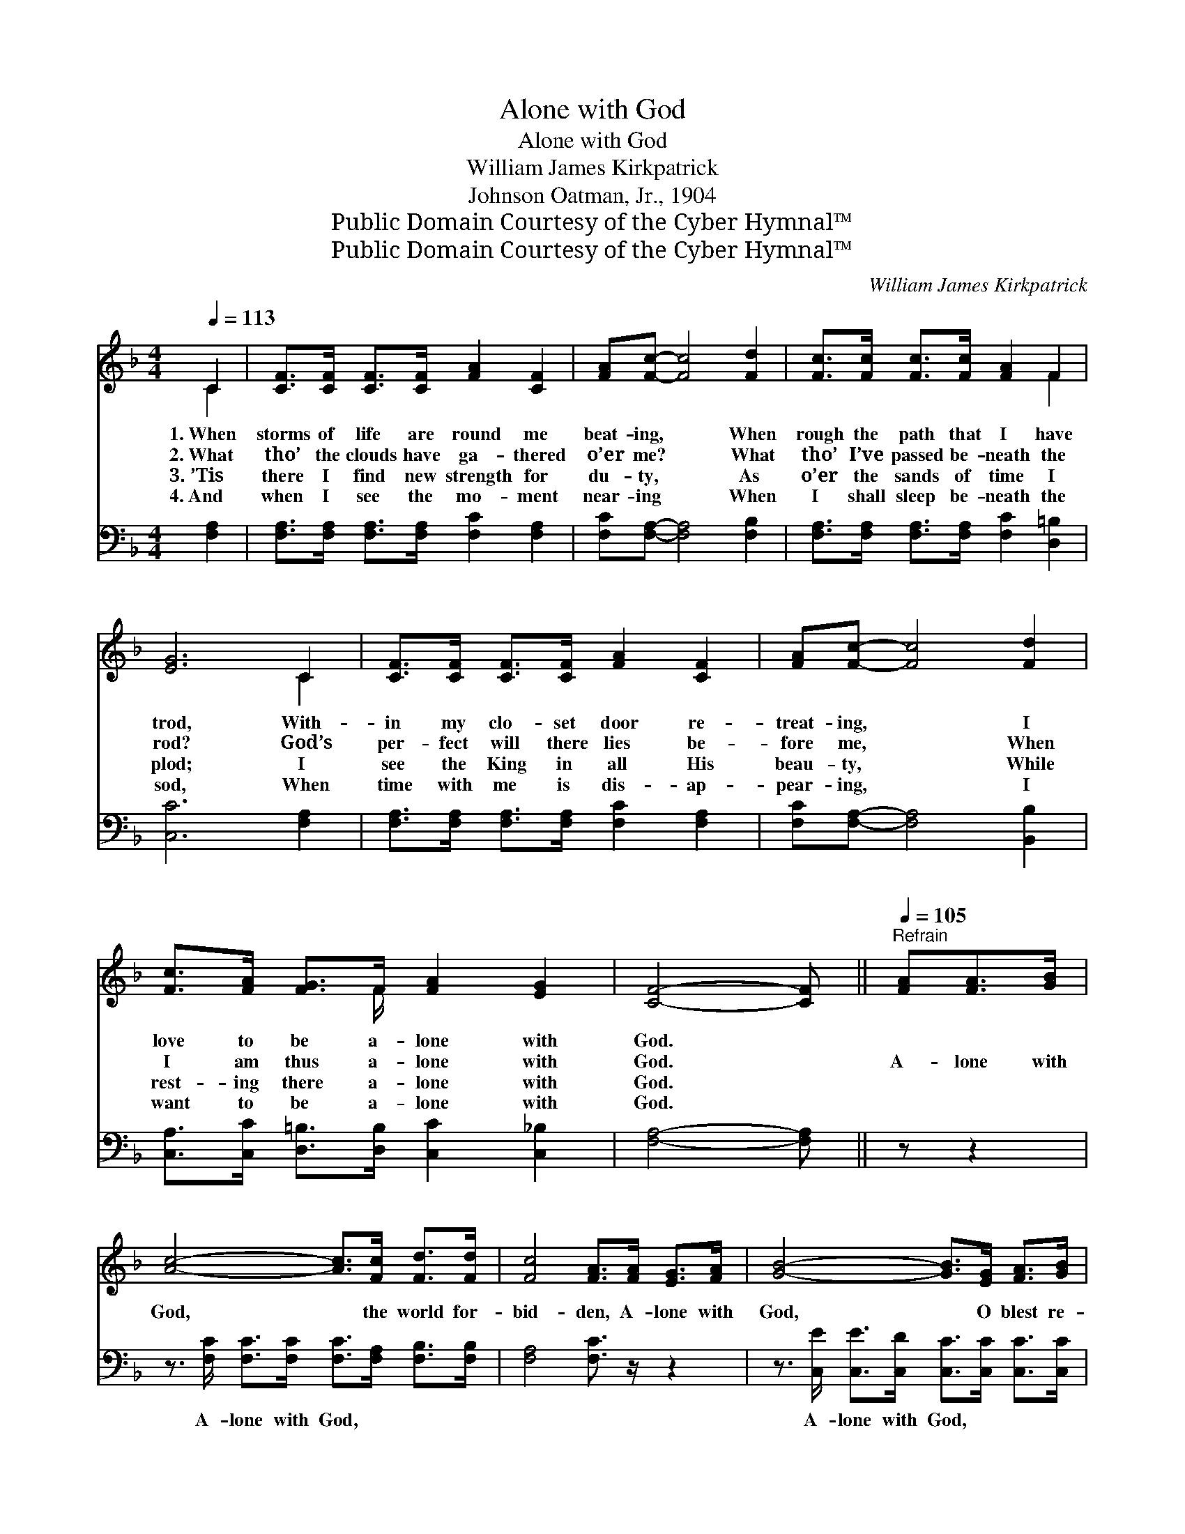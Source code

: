 X:1
T:Alone with God
T:Alone with God
T:William James Kirkpatrick
T:Johnson Oatman, Jr., 1904
T:Public Domain Courtesy of the Cyber Hymnal™
T:Public Domain Courtesy of the Cyber Hymnal™
C:William James Kirkpatrick
Z:Public Domain
Z:Courtesy of the Cyber Hymnal™
%%score ( 1 2 ) ( 3 4 )
L:1/8
Q:1/4=113
M:4/4
K:F
V:1 treble 
V:2 treble 
V:3 bass 
V:4 bass 
V:1
 C2 | [CF]>[CF] [CF]>[CF] [FA]2 [CF]2 | [FA][Fc]- [Fc]4 [Fd]2 | [Fc]>[Fc] [Fc]>[Fc] [FA]2 F2 | %4
w: 1.~When|storms of life are round me|beat- ing, * When|rough the path that I have|
w: 2.~What|tho’ the clouds have ga- thered|o’er me? * What|tho’ I’ve passed be- neath the|
w: 3.~’Tis|there I find new strength for|du- ty, * As|o’er the sands of time I|
w: 4.~And|when I see the mo- ment|near- ing * When|I shall sleep be- neath the|
 [EG]6 C2 | [CF]>[CF] [CF]>[CF] [FA]2 [CF]2 | [FA][Fc]- [Fc]4 [Fd]2 | %7
w: trod, With-|in my clo- set door re-|treat- ing, * I|
w: rod? God’s|per- fect will there lies be-|fore me, * When|
w: plod; I|see the King in all His|beau- ty, * While|
w: sod, When|time with me is dis- ap-|pear- ing, * I|
 [Fc]>[FA] [FG]>F [FA]2 [EG]2 | [CF]4- [CF] ||"^Refrain"[Q:1/4=105] [FA][FA]>[GB] | %10
w: love to be a- lone with|God. *||
w: I am thus a- lone with|God. *|A- lone with|
w: rest- ing there a- lone with|God. *||
w: want to be a- lone with|God. *||
 [Ac]4- [Ac]>[Fc] [Fd]>[Fd] | [Fc]4 [FA]>[FA] [EG]>[FA] | [GB]4- [GB]>[EG] [FA]>[GB] | %13
w: |||
w: God, * the world for-|bid- den, A- lone with|God, * O blest re-|
w: |||
w: |||
 [FA]4- [FA]>[FA] [FA]>[GB] | [Ac]4- [Ac]>[FA] [FB]>[Fd] | [Fc]4 [FA]>C F>G | %16
w: |||
w: treat! * A- lone with|God, * and in Him|hid- den, To hold with|
w: |||
w: |||
 (z3/2 [FA]>)"^riten."[FB]!fermata![FA]!fermata!G x7/2 | [CF]6 |] %18
w: ||
w: * Him com- mun-|ion|
w: ||
w: ||
V:2
 C2 | x8 | x8 | x6 F2 | x6 C2 | x8 | x8 | x7/2 F/ x4 | x5 || x3 | x8 | x8 | x8 | x8 | x8 | x8 | %16
 (A4 F3/4FF3/4 x3/2 E/C/) | x6 |] %18
V:3
 [F,A,]2 | [F,A,]>[F,A,] [F,A,]>[F,A,] [F,C]2 [F,A,]2 | [F,C][F,A,]- [F,A,]4 [F,B,]2 | %3
w: ~|~ ~ ~ ~ ~ ~|~ ~ * ~|
 [F,A,]>[F,A,] [F,A,]>[F,A,] [F,C]2 [D,=B,]2 | [C,C]6 [F,A,]2 | %5
w: ~ ~ ~ ~ ~ ~|~ ~|
 [F,A,]>[F,A,] [F,A,]>[F,A,] [F,C]2 [F,A,]2 | [F,C][F,A,]- [F,A,]4 [B,,B,]2 | %7
w: ~ ~ ~ ~ ~ ~|~ ~ * ~|
 [C,A,]>[C,C] [D,=B,]>[D,B,] [C,C]2 [C,_B,]2 | [F,A,]4- [F,A,] || z z2 | %10
w: ~ ~ ~ ~ ~ ~|~ *||
 z3/2 [F,C]/ [F,C]>[F,C] [F,C]>[F,A,] [F,B,]>[F,B,] | [F,A,]4 [F,C]3/2 z/ z2 | %12
w: A- lone with God, ~ ~ ~|~ ~|
 z3/2 [C,E]/ [C,E]>[C,D] [C,C]>[C,C] [C,C]>[C,C] | [F,C]4- [F,C]3/2 z/ z2 | %14
w: A- lone with God, ~ ~ ~|~ *|
 z3/2 [F,C]/ [F,C]>[F,C] [F,F]>[F,_E] [F,D]>[F,B,] | [F,A,]4 [F,C]>A, A,>B, | %16
w: A- lone with God, ~ ~ ~|~ ~ ~ ~ ~|
 z3/2 [F,C]>[B,,D]!fermata![C,C]!fermata![C,B,] x7/2 | [F,A,]6 |] %18
w: ~ To hold with|Him|
V:4
 x2 | x8 | x8 | x8 | x8 | x8 | x8 | x8 | x5 || x3 | x8 | x8 | x8 | x8 | x8 | x8 | %16
 C4 F,/ F,3/2 F,/ x5/2 | x6 |] %18

